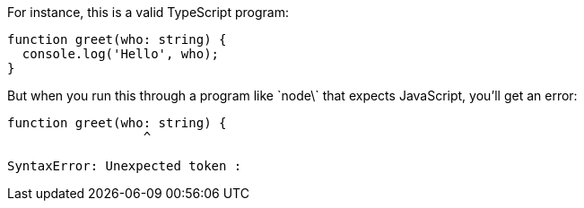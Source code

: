 For instance, this is a valid TypeScript program:

[[greet-ts]]
[source,ts]
----
function greet(who: string) {
  console.log('Hello', who);
}
----

But when you run this through a program like \`node\` that expects JavaScript, you'll get an error:

----
function greet(who: string) {
                  ^

SyntaxError: Unexpected token :
----
